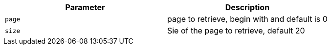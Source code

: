 |===
|Parameter|Description

|`+page+`
|page to retrieve, begin with and default is 0

|`+size+`
|Sie of the page to retrieve, default 20

|===